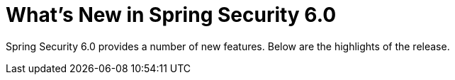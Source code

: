 [[new]]
= What's New in Spring Security 6.0

Spring Security 6.0 provides a number of new features.
Below are the highlights of the release.
